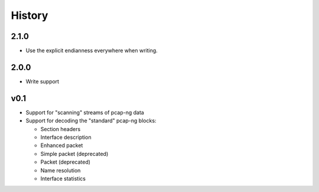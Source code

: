 History
#######

2.1.0
=====

- Use the explicit endianness everywhere when writing.

2.0.0
=====

- Write support

v0.1
====

- Support for "scanning" streams of pcap-ng data
- Support for decoding the "standard" pcap-ng blocks:

  - Section headers
  - Interface description
  - Enhanced packet
  - Simple packet (deprecated)
  - Packet (deprecated)
  - Name resolution
  - Interface statistics
